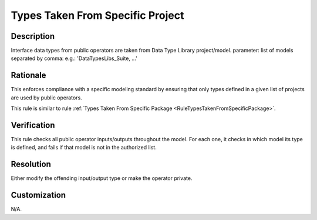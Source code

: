 .. index:: single: Types Taken From Specific Project

Types Taken From Specific Project
=================================

.. rule::
   :filename: types_taken_from_specific_project.py
   :class: TypesTakenFromSpecificProject
   :id: id_0087
   :reference: n/a
   :kind: specific
   :tags: project_structure

   Types from specific model/project

Description
-----------

.. start_description

Interface data types from public operators are taken from Data Type Library project/model.
parameter: list of models separated by comma: e.g.: 'DataTypesLibs_Suite, ...'

.. end_description

Rationale
---------
This enforces compliance with a specific modeling standard by ensuring that only types defined in a given list of projects are used by public operators.

This rule is similar to rule :ref:`Types Taken From Specific Package <RuleTypesTakenFromSpecificPackage>`.

Verification
------------
This rule checks all public operator inputs/outputs throughout the model. For each one,
it checks in which model its type is defined, and fails if that model is not in the authorized list.

Resolution
----------
Either modify the offending input/output type or make the operator private.

Customization
-------------
N/A.

.. seealso::
  * Rule :ref:`Types Taken From Specific Package <RuleTypesTakenFromSpecificPackage>`
  * Rule :ref:`Types Not Taken From Specific Package <RuleTypesNotTakenFromSpecificPackage>`
